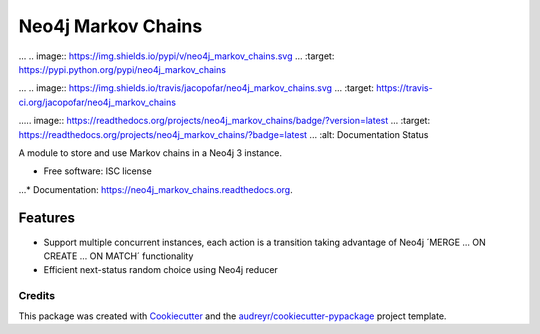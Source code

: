 ===============================
Neo4j Markov Chains
===============================

... .. image:: https://img.shields.io/pypi/v/neo4j_markov_chains.svg
...        :target: https://pypi.python.org/pypi/neo4j_markov_chains

... .. image:: https://img.shields.io/travis/jacopofar/neo4j_markov_chains.svg
...        :target: https://travis-ci.org/jacopofar/neo4j_markov_chains

..... image:: https://readthedocs.org/projects/neo4j_markov_chains/badge/?version=latest
...        :target: https://readthedocs.org/projects/neo4j_markov_chains/?badge=latest
...        :alt: Documentation Status



A module to store and use Markov chains in a Neo4j 3 instance.

* Free software: ISC license
...* Documentation: https://neo4j_markov_chains.readthedocs.org.

Features
________

* Support multiple concurrent instances, each action is a transition taking advantage of  Neo4j ´MERGE ... ON CREATE ... ON MATCH´ functionality
* Efficient next-status random choice using Neo4j reducer

Credits
---------

This package was created with Cookiecutter_ and the `audreyr/cookiecutter-pypackage`_ project template.

.. _Cookiecutter: https://github.com/audreyr/cookiecutter
.. _`audreyr/cookiecutter-pypackage`: https://github.com/audreyr/cookiecutter-pypackage

